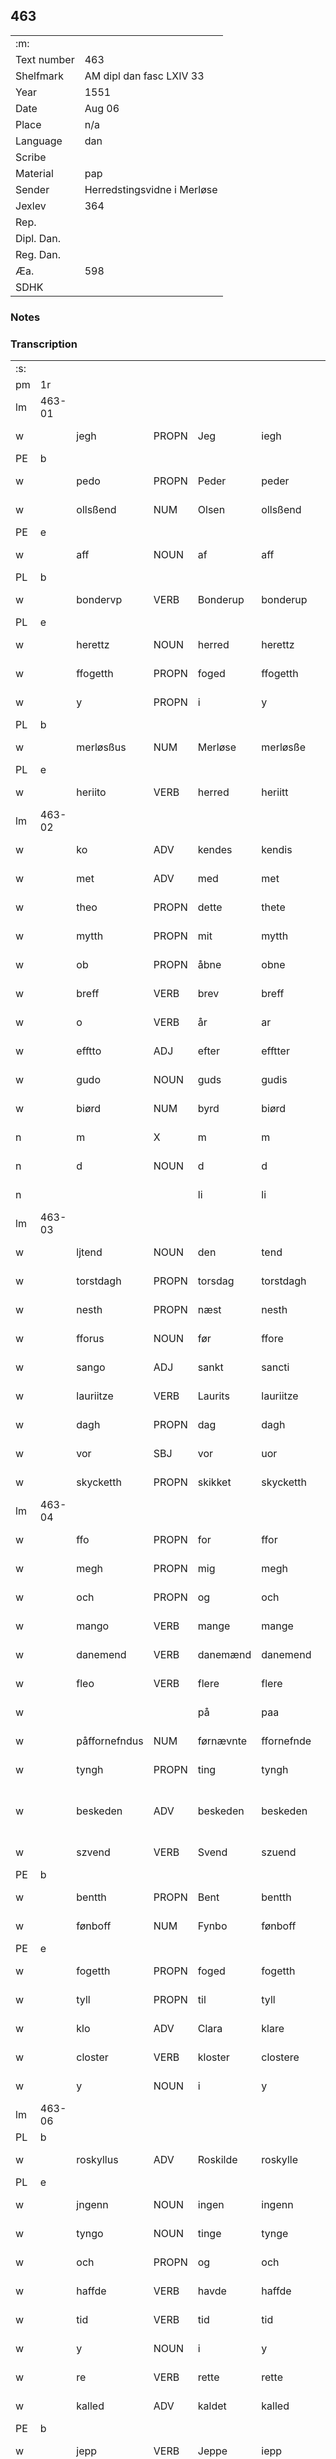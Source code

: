 ** 463
| :m:         |                             |
| Text number | 463                         |
| Shelfmark   | AM dipl dan fasc LXIV 33    |
| Year        | 1551                        |
| Date        | Aug 06                      |
| Place       | n/a                         |
| Language    | dan                         |
| Scribe      |                             |
| Material    | pap                         |
| Sender      | Herredstingsvidne i Merløse |
| Jexlev      | 364                         |
| Rep.        |                             |
| Dipl. Dan.  |                             |
| Reg. Dan.   |                             |
| Æa.         | 598                         |
| SDHK        |                             |

*** Notes


*** Transcription
| :s: |        |               |                |            |                 |                 |               |   |   |   |   |     |   |   |   |                 |
| pm  | 1r     |               |                |            |                 |                 |               |   |   |   |   |     |   |   |   |                 |
| lm  | 463-01 |               |                |            |                 |                 |               |   |   |   |   |     |   |   |   |                 |
| w   |        | jegh          | PROPN          | Jeg        |iegh             | Jegh            | Jegh          |   |   |   |   | dan |   |   |   |          463-01 |
| PE  | b      |               |                |            |                 |                 |               |   |   |   |   |     |   |   |   |                 |
| w   |        | pedo          | PROPN          | Peder      |peder            | ped(er)         | ped          |   |   |   |   | dan |   |   |   |          463-01 |
| w   |        | ollsßend      | NUM            | Olsen      |ollsßend         | Ollsßend        | Ollſßend      |   |   |   |   | dan |   |   |   |          463-01 |
| PE  | e      |               |                |            |                 |                 |               |   |   |   |   |     |   |   |   |                 |
| w   |        | aff           | NOUN           | af         |aff              | aff             | aff           |   |   |   |   | dan |   |   |   |          463-01 |
| PL  | b      |               |                |            |                 |                 |               |   |   |   |   |     |   |   |   |                 |
| w   |        | bondervp      | VERB           | Bonderup   |bonderup         | bonder(v)p      | bondeꝛͮp       |   |   |   |   | dan |   |   |   |          463-01 |
| PL  | e      |               |                |            |                 |                 |               |   |   |   |   |     |   |   |   |                 |
| w   |        | herettz       | NOUN           | herred     |herettz          | herettz         | heꝛettz       |   |   |   |   | dan |   |   |   |          463-01 |
| w   |        | ffogetth      | PROPN          | foged      |ffogetth         | ffog⟨e⟩tth      | ffog⟨e⟩tth    |   |   |   |   | dan |   |   |   |          463-01 |
| w   |        | y             | PROPN          | i          |y                | y               | ÿ             |   |   |   |   | dan |   |   |   |          463-01 |
| PL  | b      |               |                |            |                 |                 |               |   |   |   |   |     |   |   |   |                 |
| w   |        | merløsßus     | NUM            | Merløse    |merløsße         | merløsße        | meꝛløſße      |   |   |   |   | dan |   |   |   |          463-01 |
| PL  | e      |               |                |            |                 |                 |               |   |   |   |   |     |   |   |   |                 |
| w   |        | heriito       | VERB           | herred     |heriitt          | heriitt         | heꝛiitt       |   |   |   |   | dan |   |   |   |          463-01 |
| lm  | 463-02 |               |                |            |                 |                 |               |   |   |   |   |     |   |   |   |                 |
| w   |        | ko            | ADV            | kendes     |kendis           | kend(is)        | ken          |   |   |   |   | dan |   |   |   |          463-02 |
| w   |        | met           | ADV            | med        |met              | m(et)           | mꝫ            |   |   |   |   | dan |   |   |   |          463-02 |
| w   |        | theo          | PROPN          | dette      |thete            | Th(et)e         | Thꝫe          |   |   |   |   | dan |   |   |   |          463-02 |
| w   |        | mytth         | PROPN          | mit        |mytth            | mytth           | mÿtth         |   |   |   |   | dan |   |   |   |          463-02 |
| w   |        | ob            | PROPN          | åbne       |obne             | obne            | obne          |   |   |   |   | dan |   |   |   |          463-02 |
| w   |        | breff         | VERB           | brev       |breff            | breff           | bꝛeff         |   |   |   |   | dan |   |   |   |          463-02 |
| w   |        | o             | VERB           | år         |ar               | ar              | ar            |   |   |   |   | dan |   |   |   |          463-02 |
| w   |        | efftto        | ADJ            | efter      |efftter          | efftt(er)       | efftt        |   |   |   |   | dan |   |   |   |          463-02 |
| w   |        | gudo          | NOUN           | guds       |gudis            | gud(is)         | gu           |   |   |   |   | dan |   |   |   |          463-02 |
| w   |        | biørd         | NUM            | byrd       |biørd            | biørd           | biøꝛd         |   |   |   |   | dan |   |   |   |          463-02 |
| n   |        | m             | X              | m          |m                | m               | m             |   |   |   |   | dan |   |   |   |          463-02 |
| n   |        | d             | NOUN           | d          |d                | d               | d             |   |   |   |   | dan |   |   |   |          463-02 |
| n   |        |               |                | li         |li               | lj              | lj            |   |   |   |   | dan |   |   |   |          463-02 |
| lm  | 463-03 |               |                |            |                 |                 |               |   |   |   |   |     |   |   |   |                 |
| w   |        | ljtend        | NOUN           | den        |tend             | Tend            | Tend          |   |   |   |   | dan |   |   |   |          463-03 |
| w   |        | torstdagh     | PROPN          | torsdag    |torstdagh        | Torstdagh       | Toꝛſtdagh     |   |   |   |   | dan |   |   |   |          463-03 |
| w   |        | nesth         | PROPN          | næst       |nesth            | Nesth           | Neſth         |   |   |   |   | dan |   |   |   |          463-03 |
| w   |        | fforus        | NOUN           | før        |ffore            | ffore           | ffoꝛe         |   |   |   |   | dan |   |   |   |          463-03 |
| w   |        | sango         | ADJ            | sankt      |sancti           | s(anc)ti        | ſt̅i           |   |   |   |   | lat |   |   |   |          463-03 |
| w   |        | lauriitze     | VERB           | Laurits    |lauriitze        | lauriitz(e)     | laűꝛiitzͤ      |   |   |   |   | dan |   |   |   |          463-03 |
| w   |        | dagh          | PROPN          | dag        |dagh             | dagh            | dagh          |   |   |   |   | dan |   |   |   |          463-03 |
| w   |        | vor           | SBJ            | vor        |uor              | vor             | voꝛ           |   |   |   |   | dan |   |   |   |          463-03 |
| w   |        | skycketth     | PROPN          | skikket    |skycketth        | skycketth       | ſkÿcketth     |   |   |   |   | dan |   |   |   |          463-03 |
| lm  | 463-04 |               |                |            |                 |                 |               |   |   |   |   |     |   |   |   |                 |
| w   |        | ffo           | PROPN          | for        |ffor             | ffor            | ffoꝛ          |   |   |   |   | dan |   |   |   |          463-04 |
| w   |        | megh          | PROPN          | mig        |megh             | megh            | megh          |   |   |   |   | dan |   |   |   |          463-04 |
| w   |        | och           | PROPN          | og         |och              | och             | och           |   |   |   |   | dan |   |   |   |          463-04 |
| w   |        | mango         | VERB           | mange      |mange            | Mange           | Mange         |   |   |   |   | dan |   |   |   |          463-04 |
| w   |        | danemend      | VERB           | danemænd   |danemend         | dane mend       | dane mend     |   |   |   |   | dan |   |   |   |          463-04 |
| w   |        | fleo          | VERB           | flere      |flere            | flere           | fleꝛe         |   |   |   |   | dan |   |   |   |          463-04 |
| w   |        |               |                | på         |paa              | paa             | paa           |   |   |   |   | dan |   |   |   |          463-04 |
| w   |        | påffornefndus | NUM            | førnævnte  |ffornefnde       | ffor(nefnde)    | ffoꝛᷠͤ          |   |   |   |   | dan |   |   |   |          463-04 |
| w   |        | tyngh         | PROPN          | ting       |tyngh            | Tyngh           | Tÿngh         |   |   |   |   | dan |   |   |   |          463-04 |
| w   |        | beskeden      | ADV            | beskeden   |beskeden         | be¦skeden       | be¦ſkeden     |   |   |   |   | dan |   |   |   | 463-04---463-05 |
| w   |        | szvend        | VERB           | Svend      |szuend           | Szvend          | zvend        |   |   |   |   | dan |   |   |   |          463-05 |
| PE  | b      |               |                |            |                 |                 |               |   |   |   |   |     |   |   |   |                 |
| w   |        | bentth        | PROPN          | Bent       |bentth           | bentth          | bentth        |   |   |   |   | dan |   |   |   |          463-05 |
| w   |        | fønboff       | NUM            | Fynbo      |fønboff          | fønboff         | fønboff       |   |   |   |   | dan |   |   |   |          463-05 |
| PE  | e      |               |                |            |                 |                 |               |   |   |   |   |     |   |   |   |                 |
| w   |        | fogetth       | PROPN          | foged      |fogetth          | fogetth         | fogetth       |   |   |   |   | dan |   |   |   |          463-05 |
| w   |        | tyll          | PROPN          | til        |tyll             | Tyll            | Tyll          |   |   |   |   | dan |   |   |   |          463-05 |
| w   |        | klo           | ADV            | Clara      |klare            | klare           | klaꝛe         |   |   |   |   | dan |   |   |   |          463-05 |
| w   |        | closter       | VERB           | kloster    |clostere         | Closter(e)      | Cloſteꝛ      |   |   |   |   | dan |   |   |   |          463-05 |
| w   |        | y             | NOUN           | i          |y                | y               | ÿ             |   |   |   |   | dan |   |   |   |          463-05 |
| lm  | 463-06 |               |                |            |                 |                 |               |   |   |   |   |     |   |   |   |                 |
| PL  | b      |               |                |            |                 |                 |               |   |   |   |   |     |   |   |   |                 |
| w   |        | roskyllus     | ADV            | Roskilde   |roskylle         | Roskylle        | Roſkylle      |   |   |   |   | dan |   |   |   |          463-06 |
| PL  | e      |               |                |            |                 |                 |               |   |   |   |   |     |   |   |   |                 |
| w   |        | jngenn        | NOUN           | ingen      |ingenn           | Jngen(n)        | Jngen̅         |   |   |   |   | dan |   |   |   |          463-06 |
| w   |        | tyngo         | NOUN           | tinge      |tynge            | Tynge           | Tynge         |   |   |   |   | dan |   |   |   |          463-06 |
| w   |        | och           | PROPN          | og         |och              | och             | och           |   |   |   |   | dan |   |   |   |          463-06 |
| w   |        | haffde        | VERB           | havde      |haffde           | Haffde          | Haffde        |   |   |   |   | dan |   |   |   |          463-06 |
| w   |        | tid           | VERB           | tid        |tid              | Tid             | Tid           |   |   |   |   | dan |   |   |   |          463-06 |
| w   |        | y             | NOUN           | i          |y                | y               | ÿ             |   |   |   |   | dan |   |   |   |          463-06 |
| w   |        | re            | VERB           | rette      |rette            | Rette           | Rette         |   |   |   |   | dan |   |   |   |          463-06 |
| w   |        | kalled        | ADV            | kaldet     |kalled           | kalled          | kalled        |   |   |   |   | dan |   |   |   |          463-06 |
| PE  | b      |               |                |            |                 |                 |               |   |   |   |   |     |   |   |   |                 |
| w   |        | jepp          | VERB           | Jeppe      |iepp             | Jepp            | Jepp          |   |   |   |   | dan |   |   |   |          463-06 |
| lm  | 463-07 |               |                |            |                 |                 |               |   |   |   |   |     |   |   |   |                 |
| w   |        | jørgensßend   | NUM            | Jørgensen  |iørgensßend      | Jørgensßend     | Jøꝛgenſßend   |   |   |   |   | dan |   |   |   |          463-07 |
| PE  | e      |               |                |            |                 |                 |               |   |   |   |   |     |   |   |   |                 |
| w   |        | aff           | NOUN           | af         |aff              | aff             | aff           |   |   |   |   | dan |   |   |   |          463-07 |
| PL  | b      |               |                |            |                 |                 |               |   |   |   |   |     |   |   |   |                 |
| w   |        | møllus        | NUM            | Mølle      |mølle            | mølle           | mølle         |   |   |   |   | dan |   |   |   |          463-07 |
| w   |        | borvp         | NOUN           | Borup      |borup            | bor(v)p         | boꝛͮp          |   |   |   |   | dan |   |   |   |          463-07 |
| PL  | e      |               |                |            |                 |                 |               |   |   |   |   |     |   |   |   |                 |
| w   |        | ffo           | SBJ            | for        |ffor             | ffor            | ffoꝛ          |   |   |   |   | dan |   |   |   |          463-07 |
| w   |        | etth          | PROPN          | et         |etth             | etth            | etth          |   |   |   |   | dan |   |   |   |          463-07 |
| w   |        | skoff         | ADV            | skov       |skoff            | skoff           | ſkoff         |   |   |   |   | dan |   |   |   |          463-07 |
| w   |        | hogh          | PROPN          | hug        |hogh             | Hogh            | Hogh          |   |   |   |   | dan |   |   |   |          463-07 |
| w   |        | szomm         | PROPN          | som        |szomm            | Szom(m)         | zom̅          |   |   |   |   | dan |   |   |   |          463-07 |
| w   |        | hand          | PROPN          | han        |hand             | Hand            | Hand          |   |   |   |   | dan |   |   |   |          463-07 |
| lm  | 463-08 |               |                |            |                 |                 |               |   |   |   |   |     |   |   |   |                 |
| w   |        | haffde        | VERB           | havde      |haffde           | Haffde          | Haffde        |   |   |   |   | dan |   |   |   |          463-08 |
| w   |        | hoggetth      | PROPN          | hugget     |hoggetth         | Hoggetth        | Hoggetth      |   |   |   |   | dan |   |   |   |          463-08 |
| w   |        | y             | PROPN          | i          |y                | y               | ÿ             |   |   |   |   | dan |   |   |   |          463-08 |
| PL  | b      |               |                |            |                 |                 |               |   |   |   |   |     |   |   |   |                 |
| w   |        | møllus        | NUM            | Mølle      |mølle            | mølle           | mølle         |   |   |   |   | dan |   |   |   |          463-08 |
| w   |        | engend        | VERB           | Engen      |engend           | Engend          | Engend        |   |   |   |   | dan |   |   |   |          463-08 |
| PL  | e      |               |                |            |                 |                 |               |   |   |   |   |     |   |   |   |                 |
| w   |        | szom          | NOUN           | som        |szom             | Szom            | zom          |   |   |   |   | dan |   |   |   |          463-08 |
| w   |        | ligo          | VERB           | ligger     |liger            | lige(r)         | lige         |   |   |   |   | dan |   |   |   |          463-08 |
| w   |        | tyll          | NOUN           | til        |tyll             | Tyll            | Tyll          |   |   |   |   | dan |   |   |   |          463-08 |
| PE  | b      |               |                |            |                 |                 |               |   |   |   |   |     |   |   |   |                 |
| w   |        | Mons          | ADV            | Mogens     |mons             | Mons            | Mon          |   |   |   |   | dan |   |   |   |          463-08 |
| lm  | 463-09 |               |                |            |                 |                 |               |   |   |   |   |     |   |   |   |                 |
| w   |        | andersßennn   | PRON           | Andersen   |andersßennn      | andersße(n)n(n) | andeꝛſße̅n̅     |   |   |   |   | dan |   |   |   |          463-09 |
| PE  | e      |               |                |            |                 |                 |               |   |   |   |   |     |   |   |   |                 |
| w   |        | gord          | PRON           | gård       |gord             | gord            | goꝛd          |   |   |   |   | dan |   |   |   |          463-09 |
| w   |        | y             | NOUN           | i          |y                | y               | ÿ             |   |   |   |   | dan |   |   |   |          463-09 |
| PL  | b      |               |                |            |                 |                 |               |   |   |   |   |     |   |   |   |                 |
| w   |        | tostrvp       | VERB           | Tåstrup    |tostrup          | Tostr(v)p       | Toſtꝛͮp        |   |   |   |   | dan |   |   |   |          463-09 |
| PL  | e      |               |                |            |                 |                 |               |   |   |   |   |     |   |   |   |                 |
| w   |        | och           | PROPN          | og         |och              | och             | och           |   |   |   |   | dan |   |   |   |          463-09 |
| w   |        | begerdo       | VERB           | begjorde   |begerde          | begerde         | begeꝛde       |   |   |   |   | dan |   |   |   |          463-09 |
| w   |        | do            | VERB           | dem        |dem              | dem             | dem           |   |   |   |   | dan |   |   |   |          463-09 |
| w   |        | och           | PROPN          | og         |och              | och             | och           |   |   |   |   | dan |   |   |   |          463-09 |
| w   |        | retth         | PROPN          | ret        |retth            | Retth           | Retth         |   |   |   |   | dan |   |   |   |          463-09 |
| w   |        | melvmm        | PROPN          | mellem     |melumm           | Melvm(m)        | Melm̅         |   |   |   |   | dan |   |   |   |          463-09 |
| lm  | 463-10 |               |                |            |                 |                 |               |   |   |   |   |     |   |   |   |                 |
| w   |        | ßynd          | NUM            | sin        |ßynd             | ßynd            | ßynd          |   |   |   |   | dan |   |   |   |          463-10 |
| w   |        | hosbondeo     | VERB           | husbonde   |hosbonde         | hosbonde        | hoſbonde      |   |   |   |   | dan |   |   |   |          463-10 |
| w   |        | och           | PROPN          | og         |och              | och             | och           |   |   |   |   | dan |   |   |   |          463-10 |
| w   |        | ffornefndus   | VERB           | førnævnte  |ffornefnde       | ffor(nefnde)    | ffoꝛᷠͤ          |   |   |   |   | dan |   |   |   |          463-10 |
| w   |        | jepp          | VERB           | Jeppe      |iepp             | Jepp            | Jepp          |   |   |   |   | dan |   |   |   |          463-10 |
| w   |        | jørgensßend   | NUM            | Jørgensen  |iørgensßend      | Jørgensßend     | Jøꝛgenſßend   |   |   |   |   | dan |   |   |   |          463-10 |
| w   |        | omm           | NOUN           | om         |omm              | om(m)           | om̅            |   |   |   |   | dan |   |   |   |          463-10 |
| w   |        | ßamus         | NUM            | samme      |ßame             | ßame            | ßame          |   |   |   |   | dan |   |   |   |          463-10 |
| w   |        | skoffh        | PROPN          | skov       |skoffh           | skoffh          | ſkoffh        |   |   |   |   | dan |   |   |   |          463-10 |
| lm  | 463-11 |               |                |            |                 |                 |               |   |   |   |   |     |   |   |   |                 |
| w   |        | hwgh          | PROPN          | hug        |hwgh             | hwgh            | hwgh          |   |   |   |   | dan |   |   |   |          463-11 |
| w   |        | do            | VERB           | dag        |da               | da              | da            |   |   |   |   | dan |   |   |   |          463-11 |
| w   |        | efftto        | ADJ            | efter      |efftter          | efftt(er)       | efftt        |   |   |   |   | dan |   |   |   |          463-11 |
| w   |        | ßagsßo        | PRON           | sagens     |ßagsßens         | ßagsßens        | ßagſßen      |   |   |   |   | dan |   |   |   |          463-11 |
| w   |        | leylighed     | PRON           | lejlighed  |leylighed        | leylighed       | leylighed     |   |   |   |   | dan |   |   |   |          463-11 |
| w   |        | tylltall      | NOUN           | tiltal     |tylltall         | Tyll Tall       | Tyll Tall     |   |   |   |   | dan |   |   |   |          463-11 |
| w   |        | och           | PROPN          | og         |och              | och             | och           |   |   |   |   | dan |   |   |   |          463-11 |
| w   |        | genßvo        | NUM            | gensvar    |genßuar          | genßvar         | genßar       |   |   |   |   | dan |   |   |   |          463-11 |
| lm  | 463-12 |               |                |            |                 |                 |               |   |   |   |   |     |   |   |   |                 |
| w   |        | breff         | VERB           | brev       |breff            | breff           | bꝛeff         |   |   |   |   | dan |   |   |   |          463-12 |
| w   |        | och           | PROPN          | og         |och              | och             | och           |   |   |   |   | dan |   |   |   |          463-12 |
| w   |        | beuysßiingh   | NUM            | bevis(ing) |beuysßiingh      | beuysßii(n)gh   | beűÿſßii̅gh    |   |   |   |   | dan |   |   |   |          463-12 |
| w   |        | pous          | ADV            | på         |poo              | poo             | poo           |   |   |   |   | dan |   |   |   |          463-12 |
| w   |        | bodus         | VERB           | både       |bode             | bode            | bode          |   |   |   |   | dan |   |   |   |          463-12 |
| w   |        | szydo         | NOUN           | sider      |szyder           | Szyde(r)        | zyde        |   |   |   |   | dan |   |   |   |          463-12 |
| w   |        | szomm         | NOUN           | som        |szomm            | Szom(m)         | zom̅          |   |   |   |   | dan |   |   |   |          463-12 |
| w   |        | ßegh          | NUM            | sig        |ßegh             | ßegh            | ßegh          |   |   |   |   | dan |   |   |   |          463-12 |
| w   |        | begaff        | VERB           | begav      |begaff           | begaff          | begaff        |   |   |   |   | dan |   |   |   |          463-12 |
| w   |        |               |                | på         |paa              | paa             | paa           |   |   |   |   | dan |   |   |   |          463-12 |
| lm  | 463-13 |               |                |            |                 |                 |               |   |   |   |   |     |   |   |   |                 |
| w   |        | påhverckend   | NUM            | hverken    |huerckend        | hverckend       | heꝛckend     |   |   |   |   | dan |   |   |   |          463-13 |
| w   |        | lad           | NOUN           | lad        |lad              | lad             | lad           |   |   |   |   | dan |   |   |   |          463-13 |
| w   |        | ello          | VERB           | eller      |eller            | ell(e)r         | ell̅r          |   |   |   |   | dan |   |   |   |          463-13 |
| w   |        | dell          | NOUN           | del        |dell             | dell            | dell          |   |   |   |   | dan |   |   |   |          463-13 |
| w   |        |               |                | udi        |utti             | vttj            | vttj          |   |   |   |   | dan |   |   |   |          463-13 |
| w   |        | vttjtend      | VERB           | den        |tend             | Tend            | Tend          |   |   |   |   | dan |   |   |   |          463-13 |
| w   |        | grvnd         | PRON           | grund      |grund            | grvnd           | gꝛnd         |   |   |   |   | dan |   |   |   |          463-13 |
| w   |        |               |                | på         |paa              | paa             | paa           |   |   |   |   | dan |   |   |   |          463-13 |
| w   |        | påtenn        | NUM            | den        |tenn             | Ten(n)          | Ten̅           |   |   |   |   | dan |   |   |   |          463-13 |
| w   |        | tydh          | PROPN          | tid        |tydh             | Tydh            | Tydh          |   |   |   |   | dan |   |   |   |          463-13 |
| lm  | 463-14 |               |                |            |                 |                 |               |   |   |   |   |     |   |   |   |                 |
| w   |        | fantth        | PROPN          | fandt      |fantth           | fantth          | fantth        |   |   |   |   | dan |   |   |   |          463-14 |
| w   |        | jegh          | PROPN          | jeg        |iegh             | Jegh            | Jegh          |   |   |   |   | dan |   |   |   |          463-14 |
| w   |        | fornefndus    | VERB           | førnævnte  |fornefnde        | for(nefnde)     | foꝛᷠͤ           |   |   |   |   | dan |   |   |   |          463-14 |
| w   |        | jepp          | VERB           | Jeppe      |iepp             | Jepp            | Jepp          |   |   |   |   | dan |   |   |   |          463-14 |
| w   |        | jørgensßend   | NUM            | Jørgensen  |iørgensßend      | Jørgensßend     | Jøꝛgenſßend   |   |   |   |   | dan |   |   |   |          463-14 |
| w   |        | ßamus         | NUM            | samme      |ßame             | ßame            | ßame          |   |   |   |   | dan |   |   |   |          463-14 |
| w   |        | skoff         | ADV            | skov       |skoff            | skoff           | ſkoff         |   |   |   |   | dan |   |   |   |          463-14 |
| w   |        | hogh          | PROPN          | hug        |hogh             | hogh            | hogh          |   |   |   |   | dan |   |   |   |          463-14 |
| w   |        | fer           | ADJ            | fra        |fra              | fra             | fꝛa           |   |   |   |   | dan |   |   |   |          463-14 |
| lm  | 463-15 |               |                |            |                 |                 |               |   |   |   |   |     |   |   |   |                 |
| w   |        | jnttill       | NOUN           | indtil     |inttill          | Jnttill         | Jnttill       |   |   |   |   | dan |   |   |   |          463-15 |
| w   |        | ßo            | NUM            | så         |ßo               | ßo              | ßo            |   |   |   |   | dan |   |   |   |          463-15 |
| w   |        | lango         | VERB           | længe      |lange            | lange           | lange         |   |   |   |   | dan |   |   |   |          463-15 |
| w   |        | fornefndus    | VERB           | førnævnte  |fornefnde        | for(nefnde)     | foꝛᷠͤ           |   |   |   |   | dan |   |   |   |          463-15 |
| w   |        | jepp          | VERB           | Jeppe      |iepp             | Jepp            | Jepp          |   |   |   |   | dan |   |   |   |          463-15 |
| w   |        | jørgensßend   | NUM            | Jørgensen  |iørgensßend      | Jørgensßend     | Jøꝛgenſßend   |   |   |   |   | dan |   |   |   |          463-15 |
| w   |        | ßamus         | NUM            | samme      |ßame             | ßame            | ßame          |   |   |   |   | dan |   |   |   |          463-15 |
| w   |        | bettrus       | PROPN          | bedre      |bettre           | bettre          | bettꝛe        |   |   |   |   | dan |   |   |   |          463-15 |
| w   |        | breff         | VERB           | brev       |breff            | breff           | bꝛeff         |   |   |   |   | dan |   |   |   |          463-15 |
| lm  | 463-16 |               |                |            |                 |                 |               |   |   |   |   |     |   |   |   |                 |
| w   |        | ello          | VERB           | eller      |eller            | ell(e)r         | ell̅r          |   |   |   |   | dan |   |   |   |          463-16 |
| w   |        | atth          | PROPN          | at         |atth             | atth            | atth          |   |   |   |   | dan |   |   |   |          463-16 |
| w   |        | kommus        | ADV            | komme      |komme            | ko(m)me         | ko̅me          |   |   |   |   | dan |   |   |   |          463-16 |
| w   |        | pous          | ADV            | på         |poo              | poo             | poo           |   |   |   |   | dan |   |   |   |          463-16 |
| w   |        | ßamus         | ADV            | samme      |ßame             | ßame            | ßame          |   |   |   |   | dan |   |   |   |          463-16 |
| w   |        | skoff         | ADV            | skov       |skoff            | skoff           | ſkoff         |   |   |   |   | dan |   |   |   |          463-16 |
| w   |        | bogh          | PROPN          | hug        |bogh             | bogh            | bőgh          |   |   |   |   | dan |   |   |   |          463-16 |
| w   |        | endnoff       | VERB           | endnu      |endnoff          | End Noff        | End Noff      |   |   |   |   | dan |   |   |   |          463-16 |
| w   |        | for           | OBJ_CO         | for        |for              | for             | foꝛ           |   |   |   |   | dan |   |   |   |          463-16 |
| lm  | 463-17 |               |                |            |                 |                 |               |   |   |   |   |     |   |   |   |                 |
| w   |        | megh          | PROPN          | mig        |megh             | megh            | megh          |   |   |   |   | dan |   |   |   |          463-17 |
| w   |        | y             | PROPN          | i          |y                | y               | ÿ             |   |   |   |   | dan |   |   |   |          463-17 |
| w   |        | re            | VERB           | rette      |rette            | Rette           | Rette         |   |   |   |   | dan |   |   |   |          463-17 |
| w   |        | haffuo        | VERB           | haver      |haffuer          | haffue(r)       | haffűe       |   |   |   |   | dan |   |   |   |          463-17 |
| w   |        | veretth       | PROPN          | været      |ueretth          | veretth         | veꝛetth       |   |   |   |   | dan |   |   |   |          463-17 |
| w   |        | atth          | PROPN          | at         |atth             | atth            | atth          |   |   |   |   | dan |   |   |   |          463-17 |
| w   |        | szo           | ADV            | så         |szo              | Szo             | zo           |   |   |   |   | dan |   |   |   |          463-17 |
| w   |        | y             | NOUN           | i          |y                | y               | ÿ             |   |   |   |   | dan |   |   |   |          463-17 |
| w   |        | ßandhedtth    | NUM            | sandhed    |ßandhedtth       | ßandhedtth      | ßandhedtth    |   |   |   |   | dan |   |   |   |          463-17 |
| lm  | 463-18 |               |                |            |                 |                 |               |   |   |   |   |     |   |   |   |                 |
| w   |        | er            | VERB           | er         |er               | Er              | Eꝛ            |   |   |   |   | dan |   |   |   |          463-18 |
| w   |        | szom          | NOUN           | som        |szom             | Szom            | zom          |   |   |   |   | dan |   |   |   |          463-18 |
| w   |        | forcreffuitth | PROPN          | forskrevet |forcreffuitth    | forcreffuitth   | foꝛcꝛeffűitth |   |   |   |   | dan |   |   |   |          463-18 |
| w   |        | stoo          | VERB           | står       |stoor            | stoor           | ſtoor         |   |   |   |   | dan |   |   |   |          463-18 |
| w   |        | tho           | PROPN          | det        |thet             | Th(et)          | Thꝫ           |   |   |   |   | dan |   |   |   |          463-18 |
| w   |        | besto         | VERB           | består     |bestar           | bestar          | beſtar        |   |   |   |   | dan |   |   |   |          463-18 |
| w   |        | jeg           | VERB           | jeg        |ieg              | Jeg             | Jeg           |   |   |   |   | dan |   |   |   |          463-18 |
| w   |        | met           | ADV            | med        |met              | m(et)           | mꝫ            |   |   |   |   | dan |   |   |   |          463-18 |
| w   |        | mytth         | PROPN          | mit        |mytth            | mytth           | mytth         |   |   |   |   | dan |   |   |   |          463-18 |
| w   |        | jndszegell    | PROPN          | segl       |indszegell       | Jnd¦Szegell     | Jnd¦zegell   |   |   |   |   | dan |   |   |   | 463-18---463-19 |
| w   |        | neden         | PROPN          | neden      |neden            | Neden           | Neden         |   |   |   |   | dan |   |   |   |          463-19 |
| w   |        | poe           | PROPN          | på         |poe              | po(e)           | poͤ            |   |   |   |   | dan |   |   |   |          463-19 |
| w   |        | the           | PROPN          | dette      |thette           | th(ette)        | thꝫͤ           |   |   |   |   | dan |   |   |   |          463-19 |
| w   |        | mytth         | PROPN          | mit        |mytth            | mytth           | mytth         |   |   |   |   | dan |   |   |   |          463-19 |
| w   |        | ob            | PROPN          | åbne       |obne             | obne            | obne          |   |   |   |   | dan |   |   |   |          463-19 |
| w   |        | breff         | VERB           | brev       |breff            | breff           | bꝛeff         |   |   |   |   | dan |   |   |   |          463-19 |
| w   |        | do            | NOUN           |            |datumm           | datum(m)        | datűm̅         |   |   |   |   | lat |   |   |   |          463-19 |
| w   |        | vto           | VERB           |            |utt              | vtt             | vtt           |   |   |   |   | lat |   |   |   |          463-19 |
| w   |        | supra         | ADV            |            |supra            | supr(a)         | ſűpꝛͣ          |   |   |   |   | lat |   |   |   |          463-19 |
| :e: |        |               |                |            |                 |                 |               |   |   |   |   |     |   |   |   |                 |





